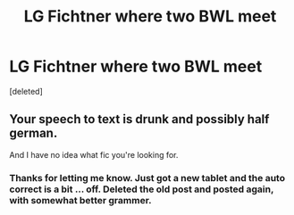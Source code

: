#+TITLE: LG Fichtner where two BWL meet

* LG Fichtner where two BWL meet
:PROPERTIES:
:Score: 1
:DateUnix: 1449433023.0
:DateShort: 2015-Dec-06
:FlairText: Request
:END:
[deleted]


** Your speech to text is drunk and possibly half german.

And I have no idea what fic you're looking for.
:PROPERTIES:
:Score: 1
:DateUnix: 1449439432.0
:DateShort: 2015-Dec-07
:END:

*** Thanks for letting me know. Just got a new tablet and the auto correct is a bit ... off. Deleted the old post and posted again, with somewhat better grammer.
:PROPERTIES:
:Author: ryanvdb
:Score: 1
:DateUnix: 1449439972.0
:DateShort: 2015-Dec-07
:END:
